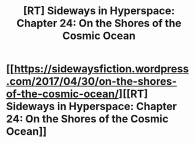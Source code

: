 #+TITLE: [RT] Sideways in Hyperspace: Chapter 24: On the Shores of the Cosmic Ocean

* [[https://sidewaysfiction.wordpress.com/2017/04/30/on-the-shores-of-the-cosmic-ocean/][[RT] Sideways in Hyperspace: Chapter 24: On the Shores of the Cosmic Ocean]]
:PROPERTIES:
:Author: Sagebrysh
:Score: 15
:DateUnix: 1493545446.0
:DateShort: 2017-Apr-30
:END:

